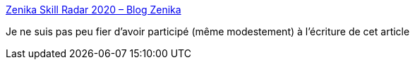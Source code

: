 :jbake-type: post
:jbake-status: published
:jbake-title: Zenika Skill Radar 2020 – Blog Zenika
:jbake-tags: technologie,mode,évolution,zenika,_mois_oct.,_année_2020
:jbake-date: 2020-10-13
:jbake-depth: ../
:jbake-uri: shaarli/1602590340000.adoc
:jbake-source: https://nicolas-delsaux.hd.free.fr/Shaarli?searchterm=https%3A%2F%2Fblog.zenika.com%2F2020%2F10%2F13%2Fzenika-skill-radar-2020%2F&searchtags=technologie+mode+%C3%A9volution+zenika+_mois_oct.+_ann%C3%A9e_2020
:jbake-style: shaarli

https://blog.zenika.com/2020/10/13/zenika-skill-radar-2020/[Zenika Skill Radar 2020 – Blog Zenika]

Je ne suis pas peu fier d'avoir participé (même modestement) à l'écriture de cet article
